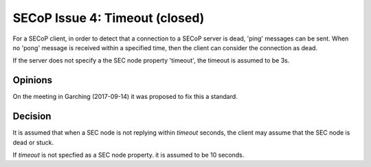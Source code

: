 SECoP Issue 4: Timeout (closed)
===============================

For a SECoP client, in order to detect that a connection to a SECoP server is dead,
'ping' messages can be sent. When no 'pong' message is received within a specified
time, then the client can consider the connection as dead.

If the server does not specify a the SEC node property 'timeout', the timeout
is assumed to be 3s.

Opinions
--------

On the meeting in Garching (2017-09-14) it was proposed to fix this a standard.


Decision
--------

It is assumed that when a SEC node is not replying within *timeout*
seconds, the client may assume that the SEC node is dead or stuck.

If *timeout* is not specfied as a SEC node property. it is assumed to
be 10 seconds.
